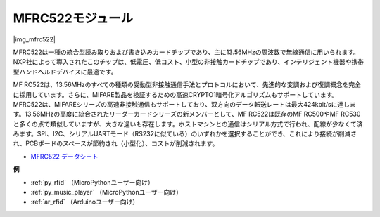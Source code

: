 .. _cpn_mfrc522:

MFRC522モジュール
====================

|img_mfrc522|

MFRC522は一種の統合型読み取りおよび書き込みカードチップであり、主に13.56MHzの周波数で無線通信に用いられます。NXP社によって導入されたこのチップは、低電圧、低コスト、小型の非接触カードチップであり、インテリジェント機器や携帯型ハンドヘルドデバイスに最適です。

MF RC522は、13.56MHzのすべての種類の受動型非接触通信手法とプロトコルにおいて、先進的な変調および復調概念を完全に採用しています。さらに、MIFARE製品を検証するための高速CRYPTO1暗号化アルゴリズムもサポートしています。MFRC522は、MIFAREシリーズの高速非接触通信もサポートしており、双方向のデータ転送レートは最大424kbit/sに達します。13.56MHzの高度に統合されたリーダーカードシリーズの新メンバーとして、MF RC522は既存のMF RC500やMF RC530と多くの点で類似していますが、大きな違いも存在します。ホストマシンとの通信はシリアル方式で行われ、配線が少なくて済みます。SPI、I2C、シリアルUARTモード（RS232に似ている）のいずれかを選択することができ、これにより接続が削減され、PCBボードのスペースが節約され（小型化）、コストが削減されます。

* `MFRC522 データシート <https://www.nxp.com/docs/en/data-sheet/MFRC522.pdf>`_

**例**

* :ref:`py_rfid` （MicroPythonユーザー向け）
* :ref:`py_music_player` （MicroPythonユーザー向け）
* :ref:`ar_rfid` （Arduinoユーザー向け）
